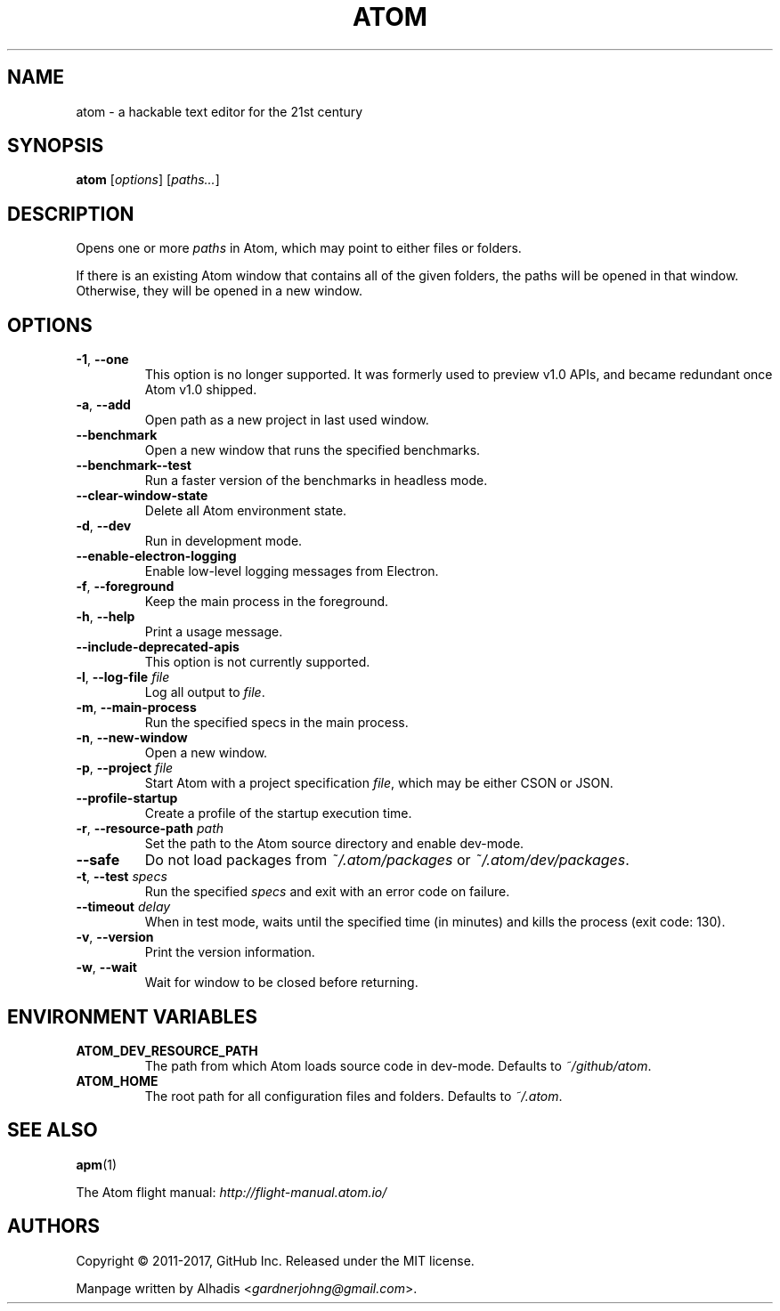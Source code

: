.de op
.	ds o \\fB\\$1\\fP
.	ie \\n(.$>2 .as o , \\fB\\$2\\fP \\fI\\$3\\fP
.	el .if \\n(.$=2 \{
.		length L \\$1
.		ie \\nL=2 .as o , \\fB\\$2\\fP
.		el        .as o " \\fI\\$2\\fP
.		rm L
.	\}
.	TP
\\*o
.	rm o
..
.de env
.	TP
\\fB\\$1\\fP
..

.\" ============================================================================
.TH ATOM 1 v1.16.0
.SH NAME
atom - a hackable text editor for the 21st century

.SH SYNOPSIS
.B  atom
.RI [ options ]
.RI [ "paths..." ]

.\" ============================================================================
.SH DESCRIPTION
Opens one or more \fIpaths\fP in Atom, which may point to either files or folders.

If there is an existing Atom window that contains all of the given folders, the paths will be opened in that window.
Otherwise, they will be opened in a new window.

.\" ============================================================================
.SH OPTIONS

.op -1 --one ""
This option is no longer supported.
It was formerly used to preview v1.0 APIs, and became redundant once Atom v1.0 shipped.

.op -a --add ""
Open path as a new project in last used window.

.op --benchmark
Open a new window that runs the specified benchmarks.

.op --benchmark--test
Run a faster version of the benchmarks in headless mode.

.op --clear-window-state
Delete all Atom environment state.

.op -d --dev ""
Run in development mode.

.op --enable-electron-logging
Enable low-level logging messages from Electron.

.op -f --foreground ""
Keep the main process in the foreground.

.op -h --help ""
Print a usage message.

.op --include-deprecated-apis
This option is not currently supported.

.op -l --log-file file
Log all output to \fIfile\fP.

.op -m --main-process ""
Run the specified specs in the main process.

.op -n --new-window ""
Open a new window.

.op -p --project file
Start Atom with a project specification \fIfile\fP, which may be either CSON or JSON.

.op --profile-startup
Create a profile of the startup execution time.

.op -r --resource-path path
Set the path to the Atom source directory and enable dev-mode.

.op --safe
Do not load packages from
.I ~/.atom/packages
or
.IR ~/.atom/dev/packages .

.op -t --test specs
Run the specified
.I specs
and exit with an error code on failure.

.op --timeout delay
When in test mode, waits until the specified time (in minutes) and kills the process (exit code: 130).

.op -v --version ""
Print the version information.

.op -w --wait ""
Wait for window to be closed before returning.


.\" ============================================================================
.SH ENVIRONMENT VARIABLES

.env ATOM_DEV_RESOURCE_PATH
The path from which Atom loads source code in dev-mode. Defaults to
.IR ~/github/atom .

.env ATOM_HOME
The root path for all configuration files and folders. Defaults to
.IR ~/.atom .


.\" ============================================================================
.SH SEE ALSO
.BR apm (1)

The Atom flight manual:
.I http://flight-manual.atom.io/


.\" ============================================================================
.SH AUTHORS
Copyright \(co 2011-2017, GitHub Inc.
Released under the MIT license.

Manpage written by Alhadis
.RI < gardnerjohng@gmail.com >.
